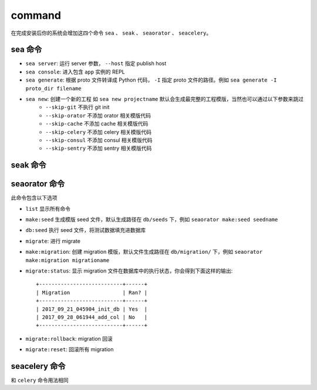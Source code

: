 command
=================

在完成安装后你的系统会增加这四个命令 ``sea`` 、 ``seak`` 、 ``seaorator`` 、 ``seacelery``。

sea 命令
^^^^^^^^

* ``sea server``: 运行 server 参数， ``--host`` 指定 publish host
* ``sea console``: 进入包含 ``app`` 实例的 REPL
* ``sea generate``: 根据 proto 文件转译成 Python 代码， ``-I`` 指定 proto 文件的路径。例如 ``sea generate -I proto_dir filename``
* ``sea new``: 创建一个新的工程 如 ``sea new projectname`` 默认会生成最完整的工程模版，当然也可以通过以下参数来跳过
    * ``--skip-git``     不执行 git init
    * ``--skip-orator``  不添加 orator 相关模版代码
    * ``--skip-cache``   不添加 cache 相关模版代码
    * ``--skip-celery``  不添加 celery 相关模版代码
    * ``--skip-consul``  不添加 consul 相关模版代码
    * ``--skip-sentry``  不添加 sentry 相关模版代码

seak 命令
^^^^^^^^^



seaorator 命令
^^^^^^^^^^^^^^

此命令包含以下选项

* ``list`` 显示所有命令
* ``make:seed`` 生成模版 seed 文件，默认生成路径在 ``db/seeds`` 下，例如 ``seaorator make:seed seedname``
* ``db:seed`` 执行 seed 文件，将测试数据填充进数据库
* ``migrate``: 进行 migrate
* ``make:migration``: 创建 migration 模版，默认文件生成路径在 ``db/migration/`` 下，例如 ``seaorator make:migration migrationame``
* ``migrate:status``: 显示 migration 文件在数据库中的执行状态，你会得到下面这样的输出::

    +---------------------------+------+
    | Migration                 | Ran? |
    +---------------------------+------+
    | 2017_09_21_045904_init_db | Yes  |
    | 2017_09_28_061944_add_col | No   |
    +---------------------------+------+

* ``migrate:rollback``: migration 回滚
* ``migrate:reset``: 回滚所有 migration


seacelery 命令
^^^^^^^^^^^^^^^

和 ``celery`` 命令用法相同
